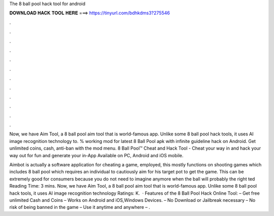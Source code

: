The 8 ball pool hack tool for android



𝐃𝐎𝐖𝐍𝐋𝐎𝐀𝐃 𝐇𝐀𝐂𝐊 𝐓𝐎𝐎𝐋 𝐇𝐄𝐑𝐄 ===> https://tinyurl.com/bdhkdms3?275546



.



.



.



.



.



.



.



.



.



.



.



.

Now, we have Aim Tool, a 8 ball pool aim tool that is world-famous app. Unlike some 8 ball pool hack tools, it uses AI image recognition technology to. % working mod for latest 8 Ball Pool apk with infinite guideline hack on Android. Get unlimited coins, cash, anti-ban with the mod menu. 8 Ball Pool™ Cheat and Hack Tool - Cheat your way in and hack your way out for fun and generate your in-App Available on PC, Android and iOS mobile.

Aimbot is actually a software application for cheating a game, employed, this mostly functions on shooting games which includes 8 ball pool which requires an individual to cautiously aim for his target pot to get the game. This can be extremely good for consumers because you do not need to imagine anymore when the ball will probably the right ted Reading Time: 3 mins. Now, we have Aim Tool, a 8 ball pool aim tool that is world-famous app. Unlike some 8 ball pool hack tools, it uses AI image recognition technology Ratings: K.  · Features of the 8 Ball Pool Hack Online Tool: – Get free unlimited Cash and Coins – Works on Android and iOS,Windows Devices. – No Download or Jailbreak necessary – No risk of being banned in the game – Use it anytime and anywhere – .
